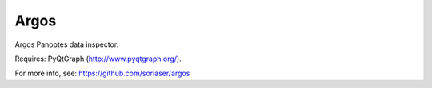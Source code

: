 ===============================
Argos
===============================


Argos Panoptes data inspector.

Requires: PyQtGraph (http://www.pyqtgraph.org/).

For more info, see: https://github.com/soriaser/argos
